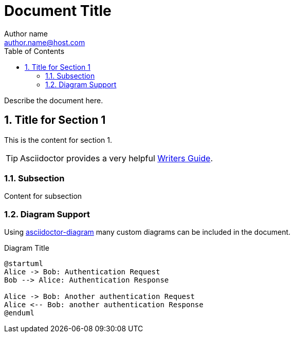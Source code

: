 = Document Title
Author name <author.name@host.com>
:doctype: article
:encoding: utf-8
:lang: en
:toc: left
:numbered:
:imagesdir: images
ifdef::backend-pdf[:imagesdir: {outdir}/{imagesdir}]
:icons: font

Describe the document here.

== Title for Section 1

This is the content for section 1.

[TIP]
====
Asciidoctor provides a very helpful  http://asciidoctor.org/docs/asciidoc-writers-guide/[Writers Guide].
====

=== Subsection

Content for subsection

=== Diagram Support
Using http://asciidoctor.org/docs/asciidoctor-diagram/[asciidoctor-diagram] many custom diagrams can be included in the document.

[plantuml, diagram, png]
.Diagram Title
....
@startuml
Alice -> Bob: Authentication Request
Bob --> Alice: Authentication Response

Alice -> Bob: Another authentication Request
Alice <-- Bob: another authentication Response
@enduml
....
